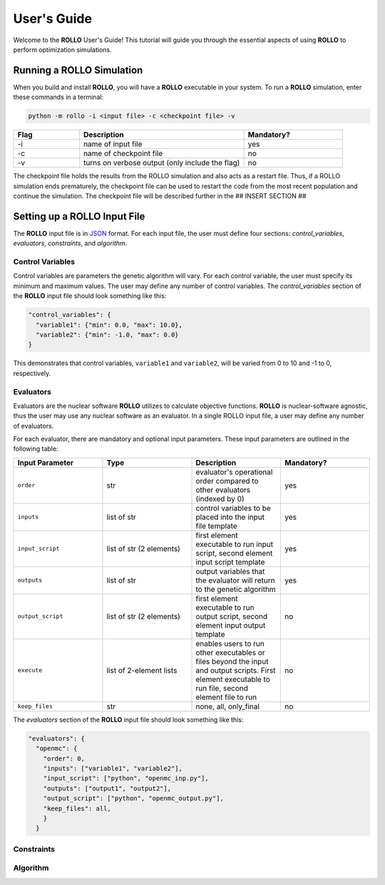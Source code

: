 .. _usersguide:

============
User's Guide
============
Welcome to the **ROLLO** User's Guide! This tutorial will guide you through the 
essential aspects of using **ROLLO** to perform optimization simulations.

--------------------------
Running a ROLLO Simulation
--------------------------

When you build and install **ROLLO**, you will have a **ROLLO** executable in your 
system. 
To run a **ROLLO** simulation, enter these commands in a terminal:  

.. code-block:: sh
  
  python -m rollo -i <input file> -c <checkpoint file> -v
  
.. list-table::
   :widths: 10 25 15
   :header-rows: 1

   * - Flag
     - Description
     - Mandatory?
   * - -i
     - name of input file
     - yes
   * - -c
     - name of checkpoint file
     - no
   * - -v
     - turns on verbose output (only include the flag)
     - no 
     
The checkpoint file holds the results from the ROLLO simulation and also acts 
as a restart file. Thus, if a ROLLO simulation ends prematurely, the checkpoint 
file can be used to restart the code from the most recent population and 
continue the simulation. The checkpoint file will be described further in the 
## INSERT SECTION ##

-----------------------------
Setting up a ROLLO Input File
-----------------------------

The **ROLLO** input file is in `JSON <https://www.json.org/json-en.html>`_ format.
For each input file, the user must define four sections: `control_variables`, 
`evaluators`, `constraints`, and `algorithm`. 

^^^^^^^^^^^^^^^^^
Control Variables
^^^^^^^^^^^^^^^^^
Control variables are parameters the genetic algorithm will vary. 
For each control variable, the user must specify its minimum and maximum values. 
The user may define any number of control variables. 
The `control_variables` section of the **ROLLO** input file should look something 
like this: 

.. code-block:: JSON

  "control_variables": { 
    "variable1": {"min": 0.0, "max": 10.0}, 
    "variable2": {"min": -1.0, "max": 0.0} 
  }

This demonstrates that control variables, ``variable1`` and ``variable2``, will be 
varied from 0 to 10 and -1 to 0, respectively.

^^^^^^^^^^
Evaluators
^^^^^^^^^^
Evaluators are the nuclear software **ROLLO** utilizes to calculate objective functions. 
**ROLLO** is nuclear-software agnostic, thus the user may use any nuclear software as an 
evaluator.  
In a single ROLLO input file, a user may define any number of evaluators.

For each evaluator, there are mandatory and optional input parameters. 
These input parameters are outlined in the following table: 

.. list-table::
   :widths: 25 25 25 25
   :header-rows: 1

   * - Input Parameter
     - Type
     - Description
     - Mandatory?
   * - ``order``
     - str
     - evaluator's operational order compared to other evaluators (indexed by 0)
     - yes
   * - ``inputs``
     - list of str
     - control variables to be placed into the input file template
     - yes
   * - ``input_script``
     - list of str (2 elements)
     - first element executable to run input script, second element input script template 
     - yes
   * - ``outputs``
     - list of str
     - output variables that the evaluator will return to the genetic algorithm
     - yes
   * - ``output_script``
     - list of str (2 elements)
     - first element executable to run output script, second element input output template 
     - no
   * - ``execute``
     - list of 2-element lists
     - enables users to run other executables or files beyond the input and output scripts. First element executable to run file, second element file to run
     - no
   * - ``keep_files``
     - str
     - none, all, only_final
     - no

The `evaluators` section of the **ROLLO** input file should look something like this: 

.. code-block:: JSON

  "evaluators": {
    "openmc": { 
      "order": 0,
      "inputs": ["variable1", "variable2"],
      "input_script": ["python", "openmc_inp.py"],
      "outputs": ["output1", "output2"],
      "output_script": ["python", "openmc_output.py"],
      "keep_files": all,
      }
    } 

^^^^^^^^^^^
Constraints
^^^^^^^^^^^


^^^^^^^^^^
Algorithm
^^^^^^^^^^

